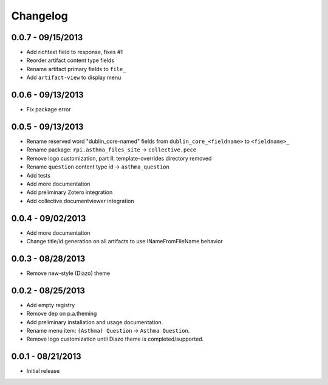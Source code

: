 Changelog
=========

0.0.7 - 09/15/2013
------------------

- Add richtext field to response, fixes #1
- Reorder artifact content type fields
- Rename artifact primary fields to ``file_``
- Add ``artifact-view`` to display menu

0.0.6 - 09/13/2013
------------------

- Fix package error

0.0.5 - 09/13/2013
------------------

- Rename reserved word "dublin_core-named" fields from ``dublin_core_<fieldname>`` to ``<fieldname>_``
- Rename package: ``rpi.asthma_files_site`` -> ``collective.pece``
- Remove logo customization, part II: template-overrides directory removed
- Rename ``question`` content type id -> ``asthma_question``
- Add tests
- Add more documentation
- Add preliminary Zotero integration
- Add collective.documentviewer integration

0.0.4 - 09/02/2013
------------------

- Add more documentation
- Change title/id generation on all artifacts to use INameFromFileName behavior

0.0.3 - 08/28/2013
------------------

- Remove new-style (Diazo) theme

0.0.2 - 08/25/2013
------------------

- Add empty registry
- Remove dep on p.a.theming
- Add preliminary installation and usage documentation.
- Rename menu item: ``(Asthma) Question`` -> ``Asthma Question``.
- Remove logo customization until Diazo theme is completed/supported.

0.0.1 - 08/21/2013
------------------

- Initial release
